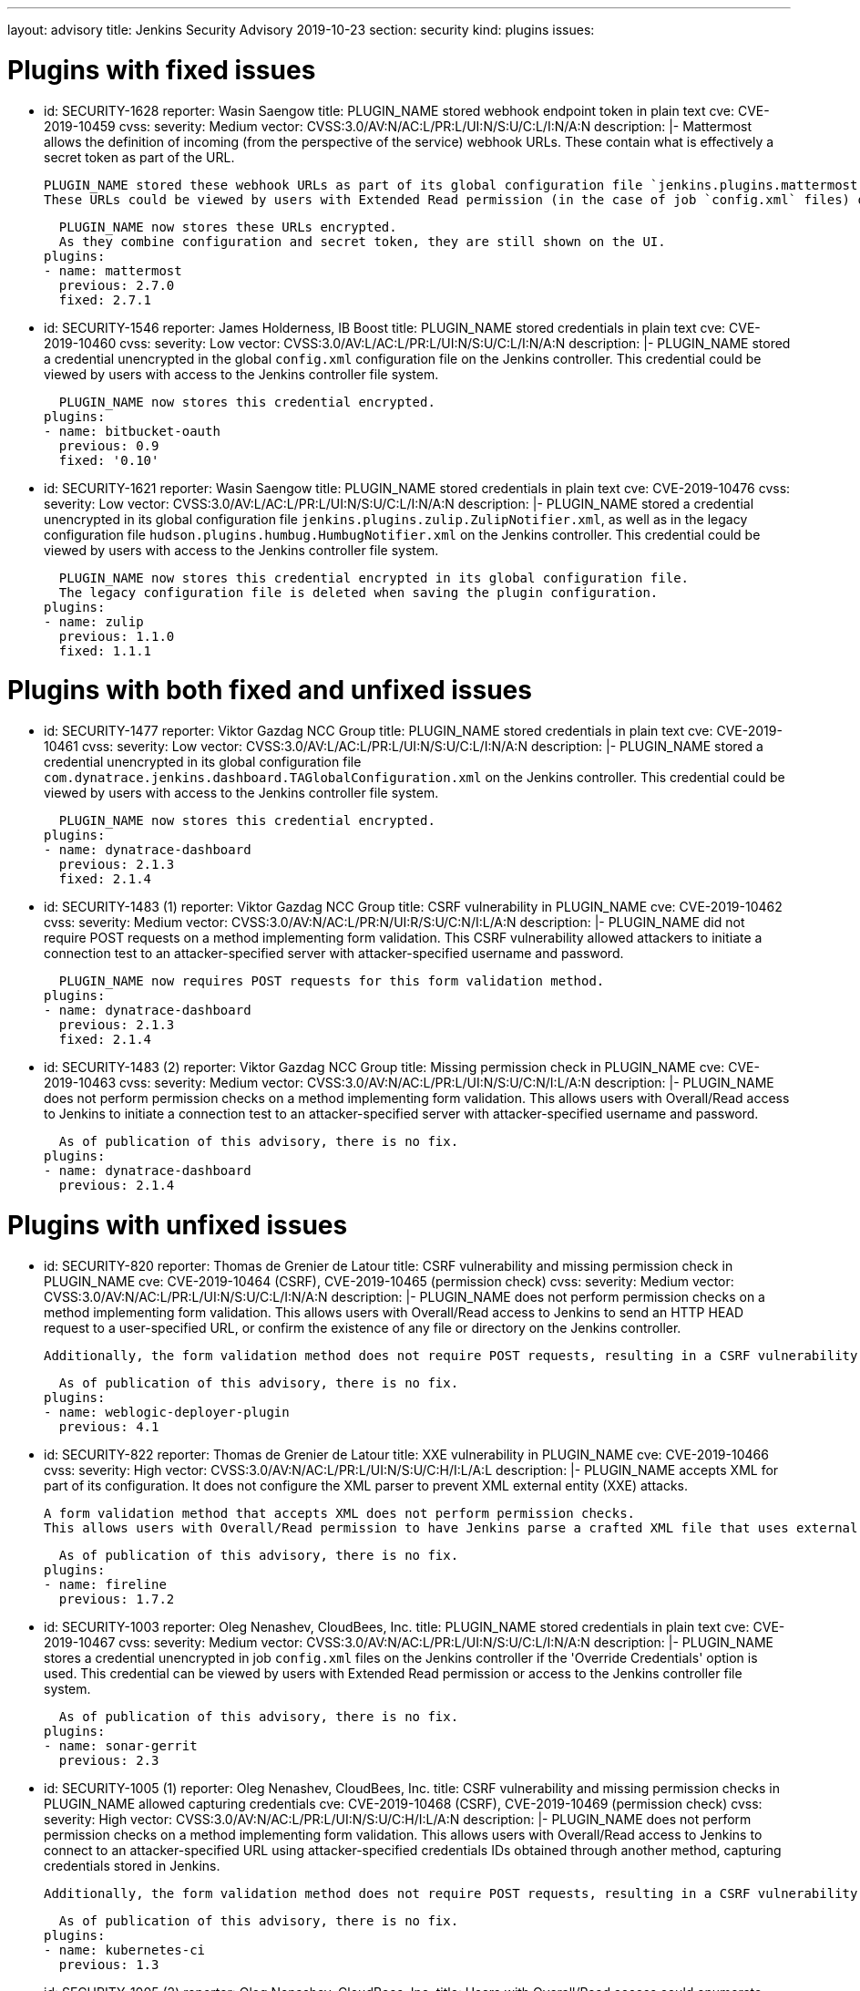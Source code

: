 ---
layout: advisory
title: Jenkins Security Advisory 2019-10-23
section: security
kind: plugins
issues:

# Plugins with fixed issues

- id: SECURITY-1628
  reporter: Wasin Saengow
  title: PLUGIN_NAME stored webhook endpoint token in plain text
  cve: CVE-2019-10459
  cvss:
    severity: Medium
    vector: CVSS:3.0/AV:N/AC:L/PR:L/UI:N/S:U/C:L/I:N/A:N
  description: |-
    Mattermost allows the definition of incoming (from the perspective of the service) webhook URLs.
    These contain what is effectively a secret token as part of the URL.

    PLUGIN_NAME stored these webhook URLs as part of its global configuration file `jenkins.plugins.mattermost.MattermostNotifier.xml` and job `config.xml` files on the Jenkins controller.
    These URLs could be viewed by users with Extended Read permission (in the case of job `config.xml` files) or access to the Jenkins controller file system.

    PLUGIN_NAME now stores these URLs encrypted.
    As they combine configuration and secret token, they are still shown on the UI.
  plugins:
  - name: mattermost
    previous: 2.7.0
    fixed: 2.7.1


- id: SECURITY-1546
  reporter: James Holderness, IB Boost
  title: PLUGIN_NAME stored credentials in plain text
  cve: CVE-2019-10460
  cvss:
    severity: Low
    vector: CVSS:3.0/AV:L/AC:L/PR:L/UI:N/S:U/C:L/I:N/A:N
  description: |-
    PLUGIN_NAME stored a credential unencrypted in the global `config.xml` configuration file on the Jenkins controller.
    This credential could be viewed by users with access to the Jenkins controller file system.

    PLUGIN_NAME now stores this credential encrypted.
  plugins:
  - name: bitbucket-oauth
    previous: 0.9
    fixed: '0.10'


- id: SECURITY-1621
  reporter: Wasin Saengow
  title: PLUGIN_NAME stored credentials in plain text
  cve: CVE-2019-10476
  cvss:
    severity: Low
    vector: CVSS:3.0/AV:L/AC:L/PR:L/UI:N/S:U/C:L/I:N/A:N
  description: |-
    PLUGIN_NAME stored a credential unencrypted in its global configuration file `jenkins.plugins.zulip.ZulipNotifier.xml`, as well as in the legacy configuration file `hudson.plugins.humbug.HumbugNotifier.xml` on the Jenkins controller.
    This credential could be viewed by users with access to the Jenkins controller file system.

    PLUGIN_NAME now stores this credential encrypted in its global configuration file.
    The legacy configuration file is deleted when saving the plugin configuration.
  plugins:
  - name: zulip
    previous: 1.1.0
    fixed: 1.1.1


# Plugins with both fixed and unfixed issues

- id: SECURITY-1477
  reporter: Viktor Gazdag NCC Group
  title: PLUGIN_NAME stored credentials in plain text
  cve: CVE-2019-10461
  cvss:
    severity: Low
    vector: CVSS:3.0/AV:L/AC:L/PR:L/UI:N/S:U/C:L/I:N/A:N
  description: |-
    PLUGIN_NAME stored a credential unencrypted in its global configuration file `com.dynatrace.jenkins.dashboard.TAGlobalConfiguration.xml` on the Jenkins controller.
    This credential could be viewed by users with access to the Jenkins controller file system.

    PLUGIN_NAME now stores this credential encrypted.
  plugins:
  - name: dynatrace-dashboard
    previous: 2.1.3
    fixed: 2.1.4


- id: SECURITY-1483 (1)
  reporter: Viktor Gazdag NCC Group
  title: CSRF vulnerability in PLUGIN_NAME
  cve: CVE-2019-10462
  cvss:
    severity: Medium
    vector: CVSS:3.0/AV:N/AC:L/PR:N/UI:R/S:U/C:N/I:L/A:N
  description: |-
    PLUGIN_NAME did not require POST requests on a method implementing form validation.
    This CSRF vulnerability allowed attackers to initiate a connection test to an attacker-specified server with attacker-specified username and password.

    PLUGIN_NAME now requires POST requests for this form validation method.
  plugins:
  - name: dynatrace-dashboard
    previous: 2.1.3
    fixed: 2.1.4


- id: SECURITY-1483 (2)
  reporter: Viktor Gazdag NCC Group
  title: Missing permission check in PLUGIN_NAME
  cve: CVE-2019-10463
  cvss:
    severity: Medium
    vector: CVSS:3.0/AV:N/AC:L/PR:L/UI:N/S:U/C:N/I:L/A:N
  description: |-
    PLUGIN_NAME does not perform permission checks on a method implementing form validation.
    This allows users with Overall/Read access to Jenkins to initiate a connection test to an attacker-specified server with attacker-specified username and password.

    As of publication of this advisory, there is no fix.
  plugins:
  - name: dynatrace-dashboard
    previous: 2.1.4

# Plugins with unfixed issues

- id: SECURITY-820
  reporter: Thomas de Grenier de Latour
  title: CSRF vulnerability and missing permission check in PLUGIN_NAME
  cve: CVE-2019-10464 (CSRF), CVE-2019-10465 (permission check)
  cvss:
    severity: Medium
    vector: CVSS:3.0/AV:N/AC:L/PR:L/UI:N/S:U/C:L/I:N/A:N
  description: |-
    PLUGIN_NAME does not perform permission checks on a method implementing form validation.
    This allows users with Overall/Read access to Jenkins to send an HTTP HEAD request to a user-specified URL, or confirm the existence of any file or directory on the Jenkins controller.

    Additionally, the form validation method does not require POST requests, resulting in a CSRF vulnerability.

    As of publication of this advisory, there is no fix.
  plugins:
  - name: weblogic-deployer-plugin
    previous: 4.1


- id: SECURITY-822
  reporter: Thomas de Grenier de Latour
  title: XXE vulnerability in PLUGIN_NAME
  cve: CVE-2019-10466
  cvss:
    severity: High
    vector: CVSS:3.0/AV:N/AC:L/PR:L/UI:N/S:U/C:H/I:L/A:L
  description: |-
    PLUGIN_NAME accepts XML for part of its configuration.
    It does not configure the XML parser to prevent XML external entity (XXE) attacks.

    A form validation method that accepts XML does not perform permission checks.
    This allows users with Overall/Read permission to have Jenkins parse a crafted XML file that uses external entities for extraction of secrets from the Jenkins agent, server-side request forgery, or denial-of-service attacks.

    As of publication of this advisory, there is no fix.
  plugins:
  - name: fireline
    previous: 1.7.2


- id: SECURITY-1003
  reporter: Oleg Nenashev, CloudBees, Inc.
  title: PLUGIN_NAME stored credentials in plain text
  cve: CVE-2019-10467
  cvss:
    severity: Medium
    vector: CVSS:3.0/AV:N/AC:L/PR:L/UI:N/S:U/C:L/I:N/A:N
  description: |-
    PLUGIN_NAME stores a credential unencrypted in job `config.xml` files on the Jenkins controller if the 'Override Credentials' option is used.
    This credential can be viewed by users with Extended Read permission or access to the Jenkins controller file system.

    As of publication of this advisory, there is no fix.
  plugins:
  - name: sonar-gerrit
    previous: 2.3


- id: SECURITY-1005 (1)
  reporter: Oleg Nenashev, CloudBees, Inc.
  title: CSRF vulnerability and missing permission checks in PLUGIN_NAME allowed capturing credentials
  cve: CVE-2019-10468 (CSRF), CVE-2019-10469 (permission check)
  cvss:
    severity: High
    vector: CVSS:3.0/AV:N/AC:L/PR:L/UI:N/S:U/C:H/I:L/A:N
  description: |-
    PLUGIN_NAME does not perform permission checks on a method implementing form validation.
    This allows users with Overall/Read access to Jenkins to connect to an attacker-specified URL using attacker-specified credentials IDs obtained through another method, capturing credentials stored in Jenkins.

    Additionally, the form validation method does not require POST requests, resulting in a CSRF vulnerability.

    As of publication of this advisory, there is no fix.
  plugins:
  - name: kubernetes-ci
    previous: 1.3


- id: SECURITY-1005 (2)
  reporter: Oleg Nenashev, CloudBees, Inc.
  title: Users with Overall/Read access could enumerate credential IDs in PLUGIN_NAME
  cve: CVE-2019-10470
  cvss:
    severity: Medium
    vector: CVSS:3.0/AV:N/AC:L/PR:L/UI:N/S:U/C:L/I:N/A:N
  description: |-
    PLUGIN_NAME provides a list of applicable credential IDs to allow users configuring the plugin to select the one to use.

    This functionality does not correctly check permissions, allowing any user with Overall/Read permission to get a list of valid credentials IDs.
    Those can be used as part of an attack to capture the credentials using another vulnerability.

    As of publication of this advisory, there is no fix.
  plugins:
  - name: kubernetes-ci
    previous: 1.3


- id: SECURITY-1014 (1)
  reporter: Oleg Nenashev, CloudBees, Inc.
  title: CSRF vulnerability and missing permission checks in PLUGIN_NAME allowed capturing credentials
  cve: CVE-2019-10471 (CSRF), CVE-2019-10472 (permission check)
  cvss:
    severity: Medium
    vector: CVSS:3.0/AV:N/AC:L/PR:L/UI:N/S:U/C:H/I:N/A:N # No I:L because this connection is a bit weird
  description: |-
    PLUGIN_NAME does not perform permission checks on a method implementing form validation.
    This allows users with Overall/Read access to Jenkins to connect to an attacker-specified SSH server using attacker-specified credentials IDs obtained through another method, capturing credentials stored in Jenkins.

    Additionally, the form validation method does not require POST requests, resulting in a CSRF vulnerability.

    As of publication of this advisory, there is no fix.
  plugins:
  - name: libvirt-slave
    previous: 1.8.5


- id: SECURITY-1014 (2)
  reporter: Oleg Nenashev, CloudBees, Inc.
  title: Users with Overall/Read access could enumerate credential IDs in PLUGIN_NAME
  cve: CVE-2019-10473
  cvss:
    severity: Medium
    vector: CVSS:3.0/AV:N/AC:L/PR:L/UI:N/S:U/C:L/I:N/A:N
  description: |-
    PLUGIN_NAME provides a list of applicable credential IDs to allow users configuring the plugin to select the one to use.

    This functionality does not correctly check permissions, allowing any user with Overall/Read permission to get a list of valid credentials IDs.
    Those can be used as part of an attack to capture the credentials using another vulnerability.

    As of publication of this advisory, there is no fix.
  plugins:
  - name: libvirt-slave
    previous: 1.8.5


- id: SECURITY-1073
  reporter: Oleg Nenashev, CloudBees, Inc.
  title: Missing permission check in PLUGIN_NAME allowed obtaining configuration data
  cve: CVE-2019-10474
  cvss:
    severity: Medium
    vector: CVSS:3.0/AV:N/AC:L/PR:L/UI:N/S:U/C:L/I:N/A:N
  description: |-
    PLUGIN_NAME does not perform permission checks on a method implementing form validation.
    This allows users with Overall/Read permission to list the files contained in `$JENKINS_HOME/global-post-script` that can be used by the plugin.

    As of publication of this advisory, there is no fix.
  plugins:
  - name: global-post-script
    previous: 1.1.4


- id: SECURITY-1490
  reporter: Viktor Gazdag NCC Group
  title: Reflected XSS vulnerability in PLUGIN_NAME
  cve: CVE-2019-10475
  cvss:
    severity: Medium
    vector: CVSS:3.0/AV:N/AC:L/PR:N/UI:R/S:C/C:L/I:L/A:N
  description: |-
    PLUGIN_NAME does not properly escape the `label` query parameter, resulting in a reflected cross-site scripting vulnerability.

    As of publication of this advisory, there is no fix.
  plugins:
  - name: build-metrics
    previous: 1.3
